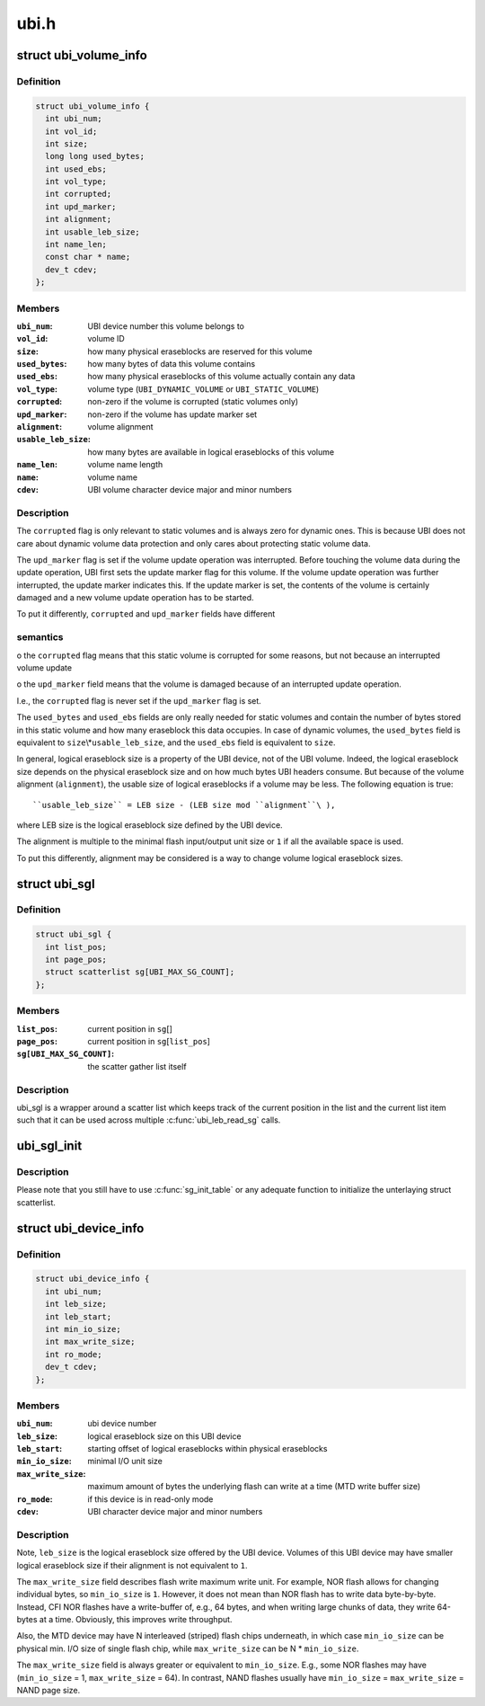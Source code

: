 .. -*- coding: utf-8; mode: rst -*-

=====
ubi.h
=====


.. _`ubi_volume_info`:

struct ubi_volume_info
======================

.. c:type:: ubi_volume_info

    UBI volume description data structure.


.. _`ubi_volume_info.definition`:

Definition
----------

.. code-block:: c

  struct ubi_volume_info {
    int ubi_num;
    int vol_id;
    int size;
    long long used_bytes;
    int used_ebs;
    int vol_type;
    int corrupted;
    int upd_marker;
    int alignment;
    int usable_leb_size;
    int name_len;
    const char * name;
    dev_t cdev;
  };


.. _`ubi_volume_info.members`:

Members
-------

:``ubi_num``:
    UBI device number this volume belongs to

:``vol_id``:
    volume ID

:``size``:
    how many physical eraseblocks are reserved for this volume

:``used_bytes``:
    how many bytes of data this volume contains

:``used_ebs``:
    how many physical eraseblocks of this volume actually contain any
    data

:``vol_type``:
    volume type (\ ``UBI_DYNAMIC_VOLUME`` or ``UBI_STATIC_VOLUME``\ )

:``corrupted``:
    non-zero if the volume is corrupted (static volumes only)

:``upd_marker``:
    non-zero if the volume has update marker set

:``alignment``:
    volume alignment

:``usable_leb_size``:
    how many bytes are available in logical eraseblocks of
    this volume

:``name_len``:
    volume name length

:``name``:
    volume name

:``cdev``:
    UBI volume character device major and minor numbers




.. _`ubi_volume_info.description`:

Description
-----------

The ``corrupted`` flag is only relevant to static volumes and is always zero
for dynamic ones. This is because UBI does not care about dynamic volume
data protection and only cares about protecting static volume data.

The ``upd_marker`` flag is set if the volume update operation was interrupted.
Before touching the volume data during the update operation, UBI first sets
the update marker flag for this volume. If the volume update operation was
further interrupted, the update marker indicates this. If the update marker
is set, the contents of the volume is certainly damaged and a new volume
update operation has to be started.

To put it differently, ``corrupted`` and ``upd_marker`` fields have different



.. _`ubi_volume_info.semantics`:

semantics
---------

o the ``corrupted`` flag means that this static volume is corrupted for some
reasons, but not because an interrupted volume update

o the ``upd_marker`` field means that the volume is damaged because of an
interrupted update operation.

I.e., the ``corrupted`` flag is never set if the ``upd_marker`` flag is set.

The ``used_bytes`` and ``used_ebs`` fields are only really needed for static
volumes and contain the number of bytes stored in this static volume and how
many eraseblock this data occupies. In case of dynamic volumes, the
``used_bytes`` field is equivalent to ``size``\ \\*\ ``usable_leb_size``\ , and the ``used_ebs``
field is equivalent to ``size``\ .

In general, logical eraseblock size is a property of the UBI device, not
of the UBI volume. Indeed, the logical eraseblock size depends on the
physical eraseblock size and on how much bytes UBI headers consume. But
because of the volume alignment (\ ``alignment``\ ), the usable size of logical
eraseblocks if a volume may be less. The following equation is true::

    ``usable_leb_size`` = LEB size - (LEB size mod ``alignment``\ ),

where LEB size is the logical eraseblock size defined by the UBI device.

The alignment is multiple to the minimal flash input/output unit size or ``1``
if all the available space is used.

To put this differently, alignment may be considered is a way to change
volume logical eraseblock sizes.



.. _`ubi_sgl`:

struct ubi_sgl
==============

.. c:type:: ubi_sgl

    UBI scatter gather list data structure.


.. _`ubi_sgl.definition`:

Definition
----------

.. code-block:: c

  struct ubi_sgl {
    int list_pos;
    int page_pos;
    struct scatterlist sg[UBI_MAX_SG_COUNT];
  };


.. _`ubi_sgl.members`:

Members
-------

:``list_pos``:
    current position in ``sg``\ []

:``page_pos``:
    current position in ``sg``\ [\ ``list_pos``\ ]

:``sg[UBI_MAX_SG_COUNT]``:
    the scatter gather list itself




.. _`ubi_sgl.description`:

Description
-----------

ubi_sgl is a wrapper around a scatter list which keeps track of the
current position in the list and the current list item such that
it can be used across multiple :c:func:`ubi_leb_read_sg` calls.



.. _`ubi_sgl_init`:

ubi_sgl_init
============

.. c:function:: void ubi_sgl_init (struct ubi_sgl *usgl)

    initialize an UBI scatter gather list data structure.

    :param struct ubi_sgl \*usgl:
        the UBI scatter gather struct itself



.. _`ubi_sgl_init.description`:

Description
-----------

Please note that you still have to use :c:func:`sg_init_table` or any adequate
function to initialize the unterlaying struct scatterlist.



.. _`ubi_device_info`:

struct ubi_device_info
======================

.. c:type:: ubi_device_info

    UBI device description data structure.


.. _`ubi_device_info.definition`:

Definition
----------

.. code-block:: c

  struct ubi_device_info {
    int ubi_num;
    int leb_size;
    int leb_start;
    int min_io_size;
    int max_write_size;
    int ro_mode;
    dev_t cdev;
  };


.. _`ubi_device_info.members`:

Members
-------

:``ubi_num``:
    ubi device number

:``leb_size``:
    logical eraseblock size on this UBI device

:``leb_start``:
    starting offset of logical eraseblocks within physical
    eraseblocks

:``min_io_size``:
    minimal I/O unit size

:``max_write_size``:
    maximum amount of bytes the underlying flash can write at a
    time (MTD write buffer size)

:``ro_mode``:
    if this device is in read-only mode

:``cdev``:
    UBI character device major and minor numbers




.. _`ubi_device_info.description`:

Description
-----------

Note, ``leb_size`` is the logical eraseblock size offered by the UBI device.
Volumes of this UBI device may have smaller logical eraseblock size if their
alignment is not equivalent to ``1``\ .

The ``max_write_size`` field describes flash write maximum write unit. For
example, NOR flash allows for changing individual bytes, so ``min_io_size`` is
``1``\ . However, it does not mean than NOR flash has to write data byte-by-byte.
Instead, CFI NOR flashes have a write-buffer of, e.g., 64 bytes, and when
writing large chunks of data, they write 64-bytes at a time. Obviously, this
improves write throughput.

Also, the MTD device may have N interleaved (striped) flash chips
underneath, in which case ``min_io_size`` can be physical min. I/O size of
single flash chip, while ``max_write_size`` can be N * ``min_io_size``\ .

The ``max_write_size`` field is always greater or equivalent to ``min_io_size``\ .
E.g., some NOR flashes may have (\ ``min_io_size`` = 1, ``max_write_size`` = 64). In
contrast, NAND flashes usually have ``min_io_size`` = ``max_write_size`` = NAND
page size.


